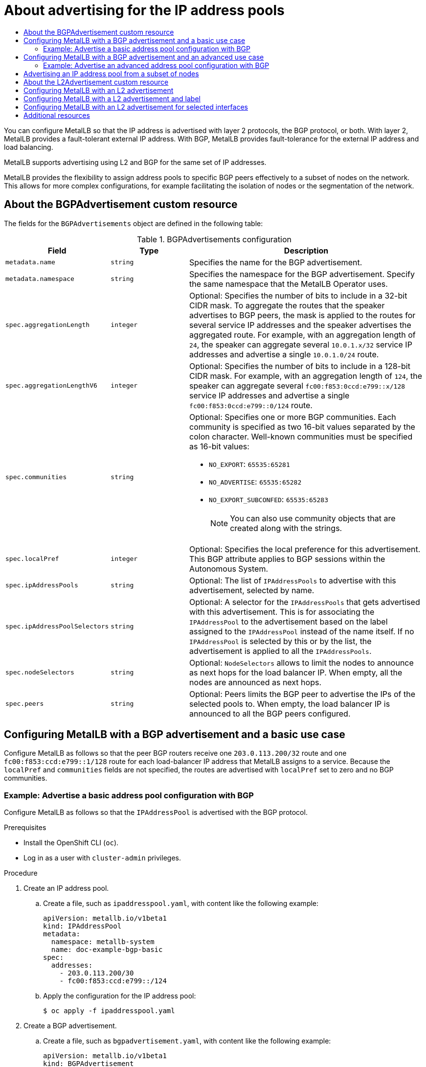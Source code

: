:_mod-docs-content-type: ASSEMBLY
[id="about-advertise-for-ipaddress-pools"]
= About advertising for the IP address pools
// The {product-title} attribute provides the context-sensitive name of the relevant OpenShift distribution, for example, "OpenShift Container Platform" or "OKD". The {product-version} attribute provides the product version relative to the distribution, for example "4.9".
// {product-title} and {product-version} are parsed when AsciiBinder queries the _distro_map.yml file in relation to the base branch of a pull request.
// See https://github.com/openshift/openshift-docs/blob/main/contributing_to_docs/doc_guidelines.adoc#product-name-and-version for more information on this topic.
// Other common attributes are defined in the following lines:
:data-uri:
:icons:
:experimental:
:toc: macro
:toc-title:
:imagesdir: images
:prewrap!:
:op-system-first: Red Hat Enterprise Linux CoreOS (RHCOS)
:op-system: RHCOS
:op-system-lowercase: rhcos
:op-system-base: RHEL
:op-system-base-full: Red Hat Enterprise Linux (RHEL)
:op-system-version: 8.x
:tsb-name: Template Service Broker
:kebab: image:kebab.png[title="Options menu"]
:rh-openstack-first: Red Hat OpenStack Platform (RHOSP)
:rh-openstack: RHOSP
:ai-full: Assisted Installer
:ai-version: 2.3
:cluster-manager-first: Red Hat OpenShift Cluster Manager
:cluster-manager: OpenShift Cluster Manager
:cluster-manager-url: link:https://console.redhat.com/openshift[OpenShift Cluster Manager Hybrid Cloud Console]
:cluster-manager-url-pull: link:https://console.redhat.com/openshift/install/pull-secret[pull secret from the Red Hat OpenShift Cluster Manager]
:insights-advisor-url: link:https://console.redhat.com/openshift/insights/advisor/[Insights Advisor]
:hybrid-console: Red Hat Hybrid Cloud Console
:hybrid-console-second: Hybrid Cloud Console
:oadp-first: OpenShift API for Data Protection (OADP)
:oadp-full: OpenShift API for Data Protection
:oc-first: pass:quotes[OpenShift CLI (`oc`)]
:product-registry: OpenShift image registry
:rh-storage-first: Red Hat OpenShift Data Foundation
:rh-storage: OpenShift Data Foundation
:rh-rhacm-first: Red Hat Advanced Cluster Management (RHACM)
:rh-rhacm: RHACM
:rh-rhacm-version: 2.8
:sandboxed-containers-first: OpenShift sandboxed containers
:sandboxed-containers-operator: OpenShift sandboxed containers Operator
:sandboxed-containers-version: 1.3
:sandboxed-containers-version-z: 1.3.3
:sandboxed-containers-legacy-version: 1.3.2
:cert-manager-operator: cert-manager Operator for Red Hat OpenShift
:secondary-scheduler-operator-full: Secondary Scheduler Operator for Red Hat OpenShift
:secondary-scheduler-operator: Secondary Scheduler Operator
// Backup and restore
:velero-domain: velero.io
:velero-version: 1.11
:launch: image:app-launcher.png[title="Application Launcher"]
:mtc-short: MTC
:mtc-full: Migration Toolkit for Containers
:mtc-version: 1.8
:mtc-version-z: 1.8.0
// builds (Valid only in 4.11 and later)
:builds-v2title: Builds for Red Hat OpenShift
:builds-v2shortname: OpenShift Builds v2
:builds-v1shortname: OpenShift Builds v1
//gitops
:gitops-title: Red Hat OpenShift GitOps
:gitops-shortname: GitOps
:gitops-ver: 1.1
:rh-app-icon: image:red-hat-applications-menu-icon.jpg[title="Red Hat applications"]
//pipelines
:pipelines-title: Red Hat OpenShift Pipelines
:pipelines-shortname: OpenShift Pipelines
:pipelines-ver: pipelines-1.12
:pipelines-version-number: 1.12
:tekton-chains: Tekton Chains
:tekton-hub: Tekton Hub
:artifact-hub: Artifact Hub
:pac: Pipelines as Code
//odo
:odo-title: odo
//OpenShift Kubernetes Engine
:oke: OpenShift Kubernetes Engine
//OpenShift Platform Plus
:opp: OpenShift Platform Plus
//openshift virtualization (cnv)
:VirtProductName: OpenShift Virtualization
:VirtVersion: 4.14
:KubeVirtVersion: v0.59.0
:HCOVersion: 4.14.0
:CNVNamespace: openshift-cnv
:CNVOperatorDisplayName: OpenShift Virtualization Operator
:CNVSubscriptionSpecSource: redhat-operators
:CNVSubscriptionSpecName: kubevirt-hyperconverged
:delete: image:delete.png[title="Delete"]
//distributed tracing
:DTProductName: Red Hat OpenShift distributed tracing platform
:DTShortName: distributed tracing platform
:DTProductVersion: 2.9
:JaegerName: Red Hat OpenShift distributed tracing platform (Jaeger)
:JaegerShortName: distributed tracing platform (Jaeger)
:JaegerVersion: 1.47.0
:OTELName: Red Hat OpenShift distributed tracing data collection
:OTELShortName: distributed tracing data collection
:OTELOperator: Red Hat OpenShift distributed tracing data collection Operator
:OTELVersion: 0.81.0
:TempoName: Red Hat OpenShift distributed tracing platform (Tempo)
:TempoShortName: distributed tracing platform (Tempo)
:TempoOperator: Tempo Operator
:TempoVersion: 2.1.1
//logging
:logging-title: logging subsystem for Red Hat OpenShift
:logging-title-uc: Logging subsystem for Red Hat OpenShift
:logging: logging subsystem
:logging-uc: Logging subsystem
//serverless
:ServerlessProductName: OpenShift Serverless
:ServerlessProductShortName: Serverless
:ServerlessOperatorName: OpenShift Serverless Operator
:FunctionsProductName: OpenShift Serverless Functions
//service mesh v2
:product-dedicated: Red Hat OpenShift Dedicated
:product-rosa: Red Hat OpenShift Service on AWS
:SMProductName: Red Hat OpenShift Service Mesh
:SMProductShortName: Service Mesh
:SMProductVersion: 2.4.4
:MaistraVersion: 2.4
//Service Mesh v1
:SMProductVersion1x: 1.1.18.2
//Windows containers
:productwinc: Red Hat OpenShift support for Windows Containers
// Red Hat Quay Container Security Operator
:rhq-cso: Red Hat Quay Container Security Operator
// Red Hat Quay
:quay: Red Hat Quay
:sno: single-node OpenShift
:sno-caps: Single-node OpenShift
//TALO and Redfish events Operators
:cgu-operator-first: Topology Aware Lifecycle Manager (TALM)
:cgu-operator-full: Topology Aware Lifecycle Manager
:cgu-operator: TALM
:redfish-operator: Bare Metal Event Relay
//Formerly known as CodeReady Containers and CodeReady Workspaces
:openshift-local-productname: Red Hat OpenShift Local
:openshift-dev-spaces-productname: Red Hat OpenShift Dev Spaces
// Factory-precaching-cli tool
:factory-prestaging-tool: factory-precaching-cli tool
:factory-prestaging-tool-caps: Factory-precaching-cli tool
:openshift-networking: Red Hat OpenShift Networking
// TODO - this probably needs to be different for OKD
//ifdef::openshift-origin[]
//:openshift-networking: OKD Networking
//endif::[]
// logical volume manager storage
:lvms-first: Logical volume manager storage (LVM Storage)
:lvms: LVM Storage
//Operator SDK version
:osdk_ver: 1.31.0
//Operator SDK version that shipped with the previous OCP 4.x release
:osdk_ver_n1: 1.28.0
//Next-gen (OCP 4.14+) Operator Lifecycle Manager, aka "v1"
:olmv1: OLM 1.0
:olmv1-first: Operator Lifecycle Manager (OLM) 1.0
:ztp-first: GitOps Zero Touch Provisioning (ZTP)
:ztp: GitOps ZTP
:3no: three-node OpenShift
:3no-caps: Three-node OpenShift
:run-once-operator: Run Once Duration Override Operator
// Web terminal
:web-terminal-op: Web Terminal Operator
:devworkspace-op: DevWorkspace Operator
:secrets-store-driver: Secrets Store CSI driver
:secrets-store-operator: Secrets Store CSI Driver Operator
//AWS STS
:sts-first: Security Token Service (STS)
:sts-full: Security Token Service
:sts-short: STS
//Cloud provider names
//AWS
:aws-first: Amazon Web Services (AWS)
:aws-full: Amazon Web Services
:aws-short: AWS
//GCP
:gcp-first: Google Cloud Platform (GCP)
:gcp-full: Google Cloud Platform
:gcp-short: GCP
//alibaba cloud
:alibaba: Alibaba Cloud
// IBM Cloud VPC
:ibmcloudVPCProductName: IBM Cloud VPC
:ibmcloudVPCRegProductName: IBM(R) Cloud VPC
// IBM Cloud
:ibm-cloud-bm: IBM Cloud Bare Metal (Classic)
:ibm-cloud-bm-reg: IBM Cloud(R) Bare Metal (Classic)
// IBM Power
:ibmpowerProductName: IBM Power
:ibmpowerRegProductName: IBM(R) Power
// IBM zSystems
:ibmzProductName: IBM Z
:ibmzRegProductName: IBM(R) Z
:linuxoneProductName: IBM(R) LinuxONE
//Azure
:azure-full: Microsoft Azure
:azure-short: Azure
//vSphere
:vmw-full: VMware vSphere
:vmw-short: vSphere
//Oracle
:oci-first: Oracle(R) Cloud Infrastructure
:oci: OCI
:ocvs-first: Oracle(R) Cloud VMware Solution (OCVS)
:ocvs: OCVS
:context: about-advertising-ip-address-pool

toc::[]

You can configure MetalLB so that the IP address is advertised with layer 2 protocols, the BGP protocol, or both.
With layer 2, MetalLB provides a fault-tolerant external IP address. With BGP, MetalLB provides fault-tolerance for the external IP address and load balancing.

MetalLB supports advertising using L2 and BGP for the same set of IP addresses.

MetalLB provides the flexibility to assign address pools to specific BGP peers effectively to a subset of nodes on the network. This allows for more complex configurations, for example facilitating the isolation of nodes or the segmentation of the network.

// BGP advertisement custom resource
:leveloffset: +1

// Module included in the following assemblies:
//
// * networking/metallb/about-advertising-ipaddresspool.adoc

:_mod-docs-content-type: REFERENCE
[id="nw-metallb-bgpadvertisement-cr_{context}"]
= About the BGPAdvertisement custom resource

The fields for the `BGPAdvertisements` object are defined in the following table:

.BGPAdvertisements configuration
[cols="1,1,3a", options="header"]
|===

|Field
|Type
|Description

|`metadata.name`
|`string`
|Specifies the name for the BGP advertisement.

|`metadata.namespace`
|`string`
|Specifies the namespace for the BGP advertisement.
Specify the same namespace that the MetalLB Operator uses.

|`spec.aggregationLength`
|`integer`
|Optional: Specifies the number of bits to include in a 32-bit CIDR mask.
To aggregate the routes that the speaker advertises to BGP peers, the mask is applied to the routes for several service IP addresses and the speaker advertises the aggregated route.
For example, with an aggregation length of `24`, the speaker can aggregate several `10.0.1.x/32` service IP addresses and advertise a single `10.0.1.0/24` route.

|`spec.aggregationLengthV6`
|`integer`
|Optional: Specifies the number of bits to include in a 128-bit CIDR mask.
For example, with an aggregation length of `124`, the speaker can aggregate several `fc00:f853:0ccd:e799::x/128` service IP addresses and advertise a single `fc00:f853:0ccd:e799::0/124` route.

|`spec.communities`
|`string`
|Optional: Specifies one or more BGP communities.
Each community is specified as two 16-bit values separated by the colon character.
Well-known communities must be specified as 16-bit values:

* `NO_EXPORT`: `65535:65281`
* `NO_ADVERTISE`: `65535:65282`
* `NO_EXPORT_SUBCONFED`: `65535:65283`
+
[NOTE]
====
You can also use community objects that are created along with the strings.
====

|`spec.localPref`
|`integer`
|Optional: Specifies the local preference for this advertisement.
This BGP attribute applies to BGP sessions within the Autonomous System.

|`spec.ipAddressPools`
|`string`
|Optional: The list of `IPAddressPools` to advertise with this advertisement, selected by name.

|`spec.ipAddressPoolSelectors`
|`string`
|Optional: A selector for the `IPAddressPools` that gets advertised with this advertisement. This is for associating the `IPAddressPool` to the advertisement based on the label assigned to the `IPAddressPool` instead of the name itself. If no `IPAddressPool` is selected by this or by the list, the advertisement is applied to all the `IPAddressPools`.

|`spec.nodeSelectors`
|`string`
|Optional: `NodeSelectors` allows to limit the nodes to announce as next hops for the load balancer IP. When empty, all the nodes are announced as next hops.

|`spec.peers`
|`string`
|Optional: Peers limits the BGP peer to advertise the IPs of the selected pools to. When empty, the load balancer IP is announced to all the BGP peers configured.
|===

:leveloffset!:

// Configure MetalLB with a BGP advertisement
:leveloffset: +1

// Module included in the following assemblies:
//
// * networking/metallb/about-advertising-ipaddresspool.adoc

:_mod-docs-content-type: CONCEPT
[id="nw-metallb-configure-BGP-advertisement-basic-use-case_{context}"]
= Configuring MetalLB with a BGP advertisement and a basic use case

Configure MetalLB as follows so that the peer BGP routers receive one `203.0.113.200/32` route and one `fc00:f853:ccd:e799::1/128` route for each load-balancer IP address that MetalLB assigns to a service.
Because the `localPref` and `communities` fields are not specified, the routes are advertised with `localPref` set to zero and no BGP communities.

:leveloffset!:

// Advertise MetalLB with a BGP advertisement
:leveloffset: +2

// Module included in the following assemblies:
//
// * networking/metallb/about-advertising-ipaddresspool.adoc

:_mod-docs-content-type: PROCEDURE

[id="nw-metallb-advertise-a-basic-address-pool-configuration-bgp_{context}"]
= Example: Advertise a basic address pool configuration with BGP

Configure MetalLB as follows so that the `IPAddressPool` is advertised with the BGP protocol.

.Prerequisites

* Install the OpenShift CLI (`oc`).

* Log in as a user with `cluster-admin` privileges.

.Procedure

. Create an IP address pool.

.. Create a file, such as `ipaddresspool.yaml`, with content like the following example:
+
[source,yaml]
----
apiVersion: metallb.io/v1beta1
kind: IPAddressPool
metadata:
  namespace: metallb-system
  name: doc-example-bgp-basic
spec:
  addresses:
    - 203.0.113.200/30
    - fc00:f853:ccd:e799::/124
----

.. Apply the configuration for the IP address pool:
+
[source,terminal]
----
$ oc apply -f ipaddresspool.yaml
----

. Create a BGP advertisement.

.. Create a file, such as `bgpadvertisement.yaml`, with content like the following example:
+
[source,yaml]
----
apiVersion: metallb.io/v1beta1
kind: BGPAdvertisement
metadata:
  name: bgpadvertisement-basic
  namespace: metallb-system
spec:
  ipAddressPools:
  - doc-example-bgp-basic
----

.. Apply the configuration:
+
[source,terminal]
----
$ oc apply -f bgpadvertisement.yaml
----

:leveloffset!:

// Configure MetalLB with a BGP advertisement
:leveloffset: +1

// Module included in the following assemblies:
//
// * networking/metallb/about-advertising-ipaddresspool.adoc

:_mod-docs-content-type: CONCEPT
[id="nw-metallb-configure-BGP-advertisement-advanced-use-case_{context}"]
= Configuring MetalLB with a BGP advertisement and an advanced use case

Configure MetalLB as follows so that MetalLB assigns IP addresses to load-balancer services in the ranges between `203.0.113.200` and `203.0.113.203` and between `fc00:f853:ccd:e799::0` and `fc00:f853:ccd:e799::f`.

To explain the two BGP advertisements, consider an instance when MetalLB assigns the IP address of `203.0.113.200` to a service.
With that IP address as an example, the speaker advertises two routes to BGP peers:

* `203.0.113.200/32`, with `localPref` set to `100` and the community set to the numeric value of the `NO_ADVERTISE` community.
This specification indicates to the peer routers that they can use this route but they should not propagate information about this route to BGP peers.

* `203.0.113.200/30`, aggregates the load-balancer IP addresses assigned by MetalLB into a single route.
MetalLB advertises the aggregated route to BGP peers with the community attribute set to `8000:800`.
BGP peers propagate the `203.0.113.200/30` route to other BGP peers.
When traffic is routed to a node with a speaker, the `203.0.113.200/32` route is used to forward the traffic into the cluster and to a pod that is associated with the service.

As you add more services and MetalLB assigns more load-balancer IP addresses from the pool, peer routers receive one local route, `203.0.113.20x/32`, for each service, as well as the `203.0.113.200/30` aggregate route.
Each service that you add generates the `/30` route, but MetalLB deduplicates the routes to one BGP advertisement before communicating with peer routers.

:leveloffset!:

// Advertise MetalLB with a BGP advertisement
:leveloffset: +2

// Module included in the following assemblies:
//
// * networking/metallb/about-advertising-ipaddresspool.adoc

:_mod-docs-content-type: PROCEDURE
[id="nw-metallb-advertise-an-advanced-address-pool-configuration-bgp_{context}"]
= Example: Advertise an advanced address pool configuration with BGP

Configure MetalLB as follows so that the `IPAddressPool` is advertised with the BGP protocol.

.Prerequisites

* Install the OpenShift CLI (`oc`).

* Log in as a user with `cluster-admin` privileges.

.Procedure

. Create an IP address pool.

.. Create a file, such as `ipaddresspool.yaml`, with content like the following example:
+
[source,yaml]
----
apiVersion: metallb.io/v1beta1
kind: IPAddressPool
metadata:
  namespace: metallb-system
  name: doc-example-bgp-adv
  labels:
    zone: east
spec:
  addresses:
    - 203.0.113.200/30
    - fc00:f853:ccd:e799::/124
  autoAssign: false
----

.. Apply the configuration for the IP address pool:
+
[source,terminal]
----
$ oc apply -f ipaddresspool.yaml
----

. Create a BGP advertisement.

.. Create a file, such as `bgpadvertisement1.yaml`, with content like the following example:
+
[source,yaml]
----
apiVersion: metallb.io/v1beta1
kind: BGPAdvertisement
metadata:
  name: bgpadvertisement-adv-1
  namespace: metallb-system
spec:
  ipAddressPools:
    - doc-example-bgp-adv
  communities:
    - 65535:65282
  aggregationLength: 32
  localPref: 100
----

.. Apply the configuration:
+
[source,terminal]
----
$ oc apply -f bgpadvertisement1.yaml
----

.. Create a file, such as `bgpadvertisement2.yaml`, with content like the following example:
+
[source,yaml]
----
apiVersion: metallb.io/v1beta1
kind: BGPAdvertisement
metadata:
  name: bgpadvertisement-adv-2
  namespace: metallb-system
spec:
  ipAddressPools:
    - doc-example-bgp-adv
  communities:
    - 8000:800
  aggregationLength: 30
  aggregationLengthV6: 124
----

.. Apply the configuration:
+
[source,terminal]
----
$ oc apply -f bgpadvertisement2.yaml
----

:leveloffset!:

// Advertise IP address pools from a subset of nodes
:leveloffset: +1

// Module included in the following assemblies:
//
// * networking/metallb/about-advertising-ipaddresspool.adoc

:_mod-docs-content-type: PROCEDURE

[id="nw-metallb-advertise-ip-pools-to-node-subset_{context}"]
= Advertising an IP address pool from a subset of nodes

To advertise an IP address from an IP addresses pool, from a specific set of nodes only, use the `.spec.nodeSelector` specification in the BGPAdvertisement custom resource. This specification associates a pool of IP addresses with a set of nodes in the cluster. This is useful when you have nodes on different subnets in a cluster and you want to advertise an IP addresses from an address pool from a specific subnet, for example a public-facing subnet only.

.Prerequisites

* Install the OpenShift CLI (`oc`).
* Log in as a user with `cluster-admin` privileges.

.Procedure

. Create an IP address pool by using a custom resource:
+
[source,yaml]
----
apiVersion: metallb.io/v1beta1
kind: IPAddressPool
metadata:
  namespace: metallb-system
  name: pool1
spec:
  addresses:
    - 4.4.4.100-4.4.4.200
    - 2001:100:4::200-2001:100:4::400
----

. Control which nodes in the cluster the IP address from `pool1` advertises from by defining the `.spec.nodeSelector` value in the BGPAdvertisement custom resource:
+
[source,yaml]
----
apiVersion: metallb.io/v1beta1
kind: BGPAdvertisement
metadata:
  name: example
spec:
  ipAddressPools:
  - pool1
  nodeSelector:
  - matchLabels:
      kubernetes.io/hostname: NodeA
  - matchLabels:
      kubernetes.io/hostname: NodeB
----

In this example, the IP address from `pool1` advertises from `NodeA` and `NodeB` only.

:leveloffset!:

// L2 advertisement custom resource
:leveloffset: +1

// Module included in the following assemblies:
//
// * networking/metallb/about-advertising-ipaddresspool.adoc

:_mod-docs-content-type: REFERENCE
[id="nw-metallb-l2padvertisement-cr_{context}"]
= About the L2Advertisement custom resource

The fields for the `l2Advertisements` object are defined in the following table:

.L2 advertisements configuration
[cols="1,1,3a", options="header"]
|===

|Field
|Type
|Description

|`metadata.name`
|`string`
|Specifies the name for the L2 advertisement.

|`metadata.namespace`
|`string`
|Specifies the namespace for the L2 advertisement.
Specify the same namespace that the MetalLB Operator uses.

|`spec.ipAddressPools`
|`string`
|Optional: The list of `IPAddressPools` to advertise with this advertisement, selected by name.

|`spec.ipAddressPoolSelectors`
|`string`
|Optional: A selector for the `IPAddressPools` that gets advertised with this advertisement. This is for associating the `IPAddressPool` to the advertisement based on the label assigned to the `IPAddressPool` instead of the name itself. If no `IPAddressPool` is selected by this or by the list, the advertisement is applied to all the `IPAddressPools`.

|`spec.nodeSelectors`
|`string`
|Optional: `NodeSelectors` limits the nodes to announce as next hops for the load balancer IP. When empty, all the nodes are announced as next hops.

:FeatureName: Limiting the nodes to announce as next hops
:leveloffset: +1

// When including this file, ensure that {FeatureName} is set immediately before
// the include. Otherwise it will result in an incorrect replacement.

[IMPORTANT]
====
[subs="attributes+"]
{FeatureName} is a Technology Preview feature only. Technology Preview features are not supported with Red Hat production service level agreements (SLAs) and might not be functionally complete. Red Hat does not recommend using them in production. These features provide early access to upcoming product features, enabling customers to test functionality and provide feedback during the development process.

For more information about the support scope of Red Hat Technology Preview features, see link:https://access.redhat.com/support/offerings/techpreview/[Technology Preview Features Support Scope].
====
// Undefine {FeatureName} attribute, so that any mistakes are easily spotted
:!FeatureName:

:leveloffset: 1

|`spec.interfaces`
|`string`
|Optional: The list of `interfaces` that are used to announce the load balancer IP.

|===

:leveloffset!:

// Configure MetalLB with a L2 advertisement
:leveloffset: +1

// Module included in the following assemblies:
//
// * networking/metallb/about-advertising-ipaddresspool.adoc

:_mod-docs-content-type: PROCEDURE
[id="nw-metallb-configure-with-L2-advertisement_{context}"]
= Configuring MetalLB with an L2 advertisement

Configure MetalLB as follows so that the `IPAddressPool` is advertised with the L2 protocol.

.Prerequisites

* Install the OpenShift CLI (`oc`).

* Log in as a user with `cluster-admin` privileges.

.Procedure

. Create an IP address pool.

.. Create a file, such as `ipaddresspool.yaml`, with content like the following example:
+
[source,yaml]
----
apiVersion: metallb.io/v1beta1
kind: IPAddressPool
metadata:
  namespace: metallb-system
  name: doc-example-l2
spec:
  addresses:
    - 4.4.4.0/24
  autoAssign: false
----

.. Apply the configuration for the IP address pool:
+
[source,terminal]
----
$ oc apply -f ipaddresspool.yaml
----

. Create a L2 advertisement.

.. Create a file, such as `l2advertisement.yaml`, with content like the following example:
+
[source,yaml]
----
apiVersion: metallb.io/v1beta1
kind: L2Advertisement
metadata:
  name: l2advertisement
  namespace: metallb-system
spec:
  ipAddressPools:
   - doc-example-l2
----

.. Apply the configuration:
+
[source,terminal]
----
$ oc apply -f l2advertisement.yaml
----

:leveloffset!:

// Configure MetalLB with a L2 advertisement using label
:leveloffset: +1

// Module included in the following assemblies:
//
// * networking/metallb/about-advertising-ipaddresspool.adoc

:_mod-docs-content-type: PROCEDURE
[id="nw-metallb-configure-with-L2-advertisement-label_{context}"]
= Configuring MetalLB with a L2 advertisement and label

The `ipAddressPoolSelectors` field in the `BGPAdvertisement` and `L2Advertisement` custom resource definitions is used to associate the `IPAddressPool` to the advertisement based on the label assigned to the `IPAddressPool` instead of the name itself.

This example shows how to configure MetalLB so that the `IPAddressPool` is advertised with the L2 protocol by configuring the `ipAddressPoolSelectors` field.

.Prerequisites

* Install the OpenShift CLI (`oc`).

* Log in as a user with `cluster-admin` privileges.

.Procedure

. Create an IP address pool.

.. Create a file, such as `ipaddresspool.yaml`, with content like the following example:
+
[source,yaml]
----
apiVersion: metallb.io/v1beta1
kind: IPAddressPool
metadata:
  namespace: metallb-system
  name: doc-example-l2-label
  labels:
    zone: east
spec:
  addresses:
    - 172.31.249.87/32
----

.. Apply the configuration for the IP address pool:
+
[source,terminal]
----
$ oc apply -f ipaddresspool.yaml
----

. Create a L2 advertisement advertising the IP using `ipAddressPoolSelectors`.

.. Create a file, such as `l2advertisement.yaml`, with content like the following example:
+
[source,yaml]
----
apiVersion: metallb.io/v1beta1
kind: L2Advertisement
metadata:
  name: l2advertisement-label
  namespace: metallb-system
spec:
  ipAddressPoolSelectors:
    - matchExpressions:
        - key: zone
          operator: In
          values:
            - east
----

.. Apply the configuration:
+
[source,terminal]
----
$ oc apply -f l2advertisement.yaml
----

:leveloffset!:

// Configure MetalLB with a L2 advertisement using interface
:leveloffset: +1

// Module included in the following assemblies:
//
// * networking/metallb/about-advertising-ipaddresspool.adoc

:_mod-docs-content-type: PROCEDURE
[id="nw-metallb-configure-with-L2-advertisement-interface_{context}"]
= Configuring MetalLB with an L2 advertisement for selected interfaces

By default, the IP addresses from IP address pool that has been assigned to the service, is advertised from all the network interfaces. The `interfaces` field in the `L2Advertisement` custom resource definition is used to restrict those network interfaces that advertise the IP address pool.

This example shows how to configure MetalLB so that the IP address pool is advertised only from the network interfaces listed in the `interfaces` field of all nodes.

.Prerequisites

* You have installed the OpenShift CLI (`oc`).

* You are logged in as a user with `cluster-admin` privileges.

.Procedure

. Create an IP address pool.

.. Create a file, such as `ipaddresspool.yaml`, and enter the configuration details like the following example:
+
[source,yaml]
----
apiVersion: metallb.io/v1beta1
kind: IPAddressPool
metadata:
  namespace: metallb-system
  name: doc-example-l2
spec:
  addresses:
    - 4.4.4.0/24
  autoAssign: false
----

.. Apply the configuration for the IP address pool like the following example:
+
[source,terminal]
----
$ oc apply -f ipaddresspool.yaml
----

. Create a L2 advertisement advertising the IP with `interfaces` selector.

.. Create a YAML file, such as `l2advertisement.yaml`, and enter the configuration details like the following example:
+
[source,yaml]
----
apiVersion: metallb.io/v1beta1
kind: L2Advertisement
metadata:
  name: l2advertisement
  namespace: metallb-system
spec:
  ipAddressPools:
   - doc-example-l2
   interfaces:
   - interfaceA
   - interfaceB
----

.. Apply the configuration for the advertisement like the following example:
+
[source,terminal]
----
$ oc apply -f l2advertisement.yaml
----

[IMPORTANT]
====
The interface selector does not affect how MetalLB chooses the node to announce a given IP by using L2. The chosen node does not announce the service if the node does not have the selected interface.
====

:leveloffset!:

[role="_additional-resources"]
[id="additional-resources_about-advertiseipaddress"]
== Additional resources

* xref:../../networking/metallb/metallb-configure-community-alias.adoc#metallb-configure-community-alias[Configuring a community alias].

//# includes=_attributes/common-attributes,modules/nw-metallb-bgpadvertisement-cr,modules/nw-metallb-configure-bgp-advertisement,modules/nw-metallb-advertise-address-pool-with-bgp,modules/nw-metallb-configure-bgp-advertisement-advanced,modules/nw-metallb-advertise-address-pool-with-bgp-advanced,modules/nw-metallb-advertise-ip-pools-from-node-subset,modules/nw-metallb-l2padvertisement-cr,modules/snippets/technology-preview,modules/nw-metallb-configure-l2-advertisement,modules/nw-metallb-configure-l2-advertisement-label,modules/nw-metallb-configure-l2-advertisement-interface
